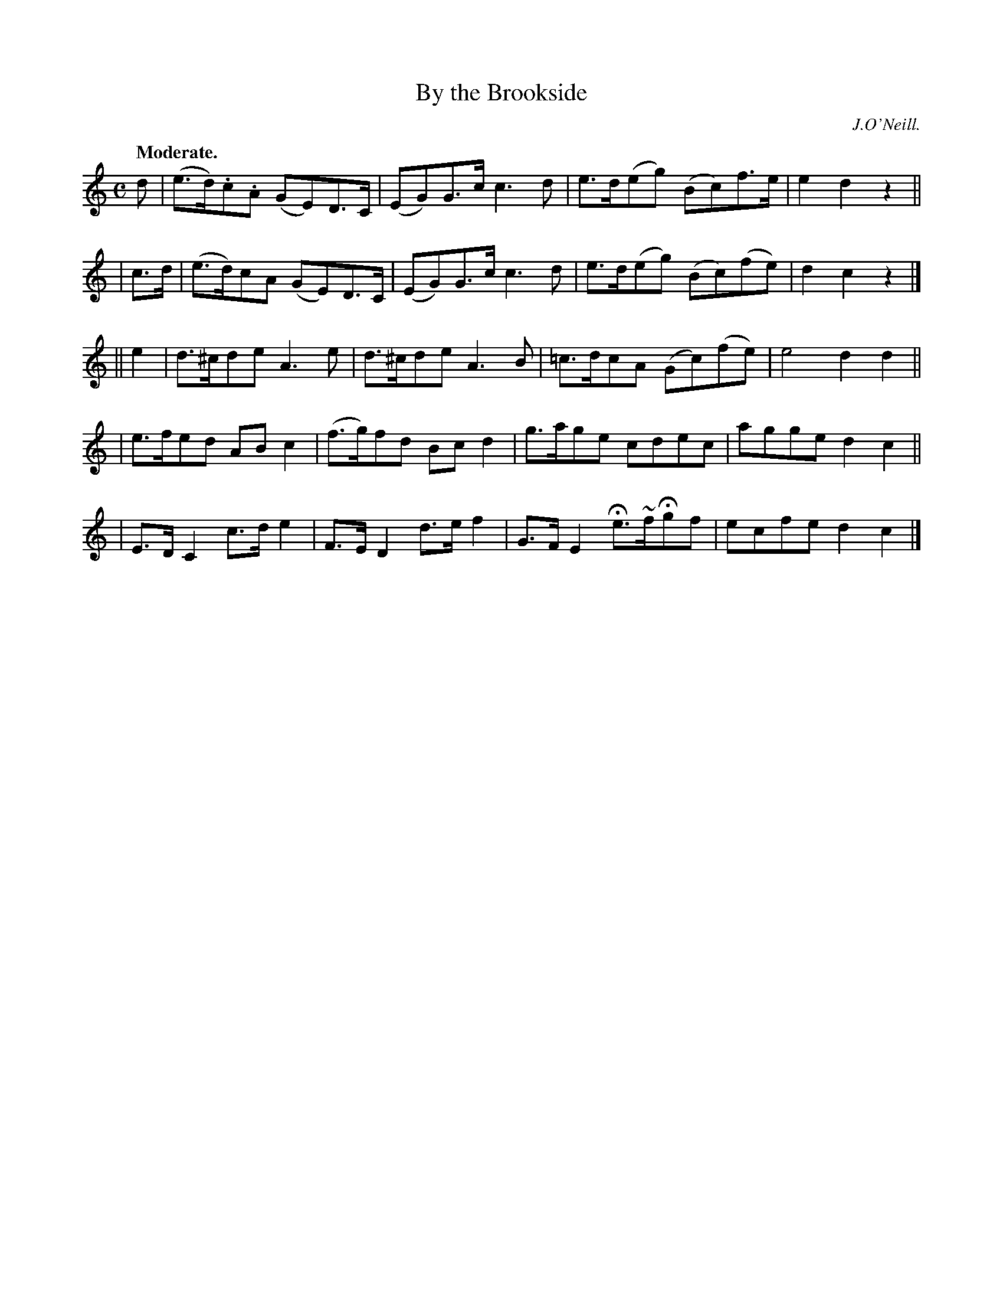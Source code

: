 X: 373
T: By the Brookside
R: reel, air
%S: s:3 b:20(6+7+7)
B: O'Neill's 1850 #373
Q: "Moderate."
O: J.O'Neill.
N: H is a fermata, Oranment (~) is a turn.
Z: Chris Falt, cfalt@trytel.com
M: C
L: 1/8
K: C
d | (e>d).c.A (GE)D>C | (EG)G>c c3d | e>d(eg) (Bc)f>e | e2d2 z2 ||
| c>d | (e>d)cA (GE)D>C | (EG)G>c c3d | e>d(eg) (Bc)(fe) | d2c2 z2 |]
|| e2 | d>^cde A3e | d>^cde A3B | =c>dcA (Gc)(fe) | e4 d2d2 ||
| e>fed ABc2 | (f>g)fd Bcd2 | g>age cdec | agge d2c2 ||
| E>DC2 c>de2 | F>ED2 d>ef2 | G>FE2 He>~fHgf | ecfe d2c2 |]
